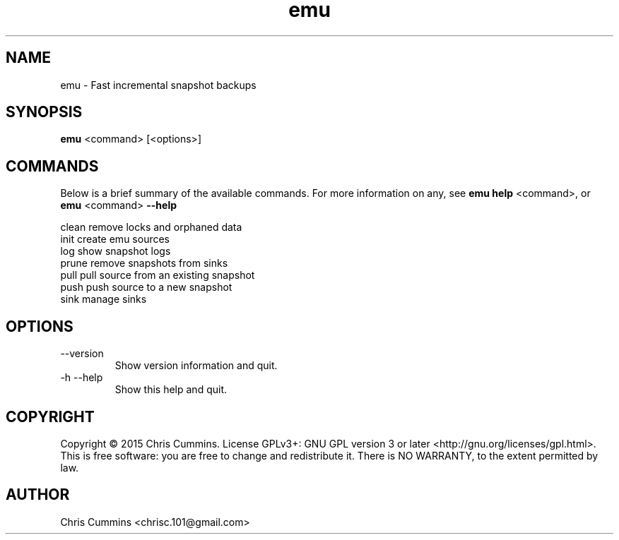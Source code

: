 .TH emu 1 November 08, 2017 "version 0.3.0" "Emu Manual"
.SH NAME
emu \- Fast incremental snapshot backups
.SH SYNOPSIS
.B emu
<command> [<options>]
.SH COMMANDS
Below is a brief summary of the available commands. For more information on any,
see
.B emu help
<command>, or
.B emu
<command>
.B \-\-help
.

          clean         remove locks and orphaned data
          init          create emu sources
          log           show snapshot logs
          prune         remove snapshots from sinks
          pull          pull source from an existing snapshot
          push          push source to a new snapshot
          sink          manage sinks
.SH OPTIONS
.TP
\-\-version
Show version information and quit.
.TP
\-h \-\-help
Show this help and quit.
.SH COPYRIGHT
Copyright © 2015 Chris Cummins.  License GPLv3+: GNU GPL version 3 or
later <http://gnu.org/licenses/gpl.html>.  This is free software: you
are free to change and redistribute it.  There is NO WARRANTY, to the
extent permitted by law.
.SH AUTHOR
Chris Cummins <chrisc.101@gmail.com>
